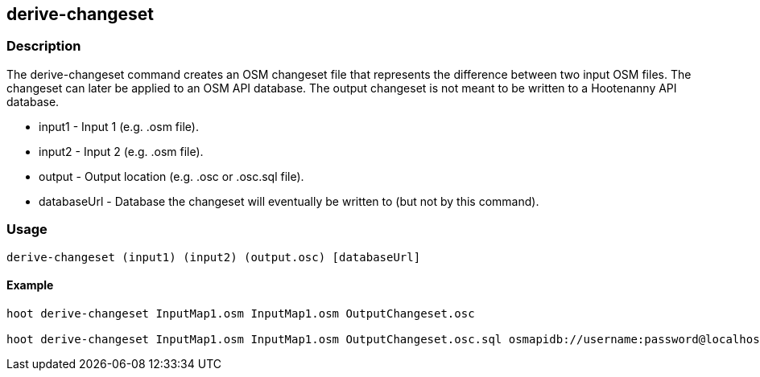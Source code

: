 == derive-changeset

=== Description

The +derive-changeset+ command creates an OSM changeset file that represents the difference
between two input OSM files.  The changeset can later be applied to an OSM API database.  The
output changeset is not meant to be written to a Hootenanny API database.

* +input1+ - Input 1 (e.g. .osm file).
* +input2+ - Input 2 (e.g. .osm file).
* +output+ - Output location (e.g. .osc or .osc.sql file).
* +databaseUrl+ - Database the changeset will eventually be written to (but not by this command).

=== Usage

--------------------------------------
derive-changeset (input1) (input2) (output.osc) [databaseUrl]
--------------------------------------

==== Example

--------------------------------------
hoot derive-changeset InputMap1.osm InputMap1.osm OutputChangeset.osc

hoot derive-changeset InputMap1.osm InputMap1.osm OutputChangeset.osc.sql osmapidb://username:password@localhost:5432/databaseName
--------------------------------------

